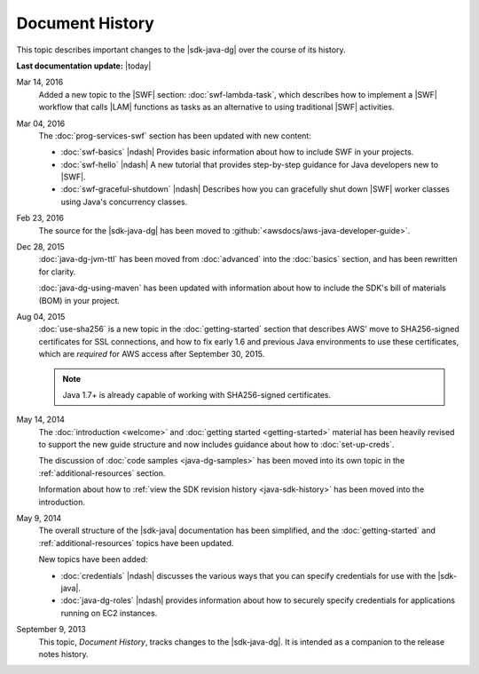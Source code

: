 .. Copyright 2010-2016 Amazon.com, Inc. or its affiliates. All Rights Reserved.

   This work is licensed under a Creative Commons Attribution-NonCommercial-ShareAlike 4.0
   International License (the "License"). You may not use this file except in compliance with the
   License. A copy of the License is located at http://creativecommons.org/licenses/by-nc-sa/4.0/.

   This file is distributed on an "AS IS" BASIS, WITHOUT WARRANTIES OR CONDITIONS OF ANY KIND,
   either express or implied. See the License for the specific language governing permissions and
   limitations under the License.

################
Document History
################

This topic describes important changes to the |sdk-java-dg| over the course of its history.

**Last documentation update:** |today|

Mar 14, 2016
    Added a new topic to the |SWF| section: :doc:`swf-lambda-task`, which describes how to implement
    a |SWF| workflow that calls |LAM| functions as tasks as an alternative to using traditional
    |SWF| activities.

Mar 04, 2016
    The :doc:`prog-services-swf` section has been updated with new content:

    * :doc:`swf-basics` |ndash| Provides basic information about how to include SWF in your
      projects.

    * :doc:`swf-hello` |ndash| A new tutorial that provides step-by-step guidance for Java
      developers new to |SWF|.

    * :doc:`swf-graceful-shutdown` |ndash| Describes how you can gracefully shut down |SWF|
      worker classes using Java's concurrency classes.

Feb 23, 2016
    The source for the |sdk-java-dg| has been moved to :github:`<awsdocs/aws-java-developer-guide>`.

Dec 28, 2015
    :doc:`java-dg-jvm-ttl` has been moved from :doc:`advanced` into the :doc:`basics` section, and
    has been rewritten for clarity.

    :doc:`java-dg-using-maven` has been updated with information about how to include the
    SDK's bill of materials (BOM) in your project.

Aug 04, 2015
    :doc:`use-sha256` is a new topic in the :doc:`getting-started` section that describes AWS' move to
    SHA256-signed certificates for SSL connections, and how to fix early 1.6 and previous Java
    environments to use these certificates, which are :emphasis:`required` for AWS access after
    September 30, 2015.

    .. note:: Java 1.7+ is already capable of working with SHA256-signed certificates.

May 14, 2014
    The :doc:`introduction <welcome>` and :doc:`getting started <getting-started>` material has been
    heavily revised to support the new guide structure and now includes guidance about how to
    :doc:`set-up-creds`.

    The discussion of :doc:`code samples <java-dg-samples>` has been moved into its own topic in the
    :ref:`additional-resources` section.

    Information about how to :ref:`view the SDK revision history <java-sdk-history>` has been moved
    into the introduction.

May 9, 2014
    The overall structure of the |sdk-java| documentation has been simplified, and the
    :doc:`getting-started` and :ref:`additional-resources` topics have been updated.

    New topics have been added:

    * :doc:`credentials` |ndash| discusses the various ways that you can specify credentials for use
      with the |sdk-java|.

    * :doc:`java-dg-roles` |ndash| provides information about how to securely specify credentials
      for applications running on EC2 instances.

September 9, 2013
    This topic, *Document History*, tracks changes to the |sdk-java-dg|. It is intended as a companion
    to the release notes history.


